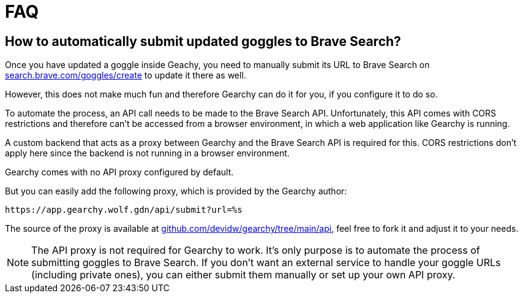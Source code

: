 = FAQ
ifdef::env-github[]
:tip-caption: :bulb:
:note-caption: :information_source:
:important-caption: :heavy_exclamation_mark:
:caution-caption: :fire:
:warning-caption: :warning:
endif::[]
:hide-uri-scheme:
:product: Gearchy


== How to automatically submit updated goggles to Brave Search?

Once you have updated a goggle inside Geachy, you need to manually submit its URL to Brave Search on
https://search.brave.com/goggles/create to update it there as well.

However, this does not make much fun and therefore {product} can do it for you, if
you configure it to do so.

To automate the process, an API call needs to be made to the Brave Search API.
Unfortunately, this API comes with CORS restrictions and therefore can't be
accessed from a browser environment, in which a web application like {product} is
running.

A custom backend that acts as a proxy between {product} and the Brave Search API
is required for this. CORS restrictions don't apply here since the backend is
not running in a browser environment.

{product} comes with no API proxy configured by default.

But you can easily add the following proxy, which is provided by the {product} author:

[source]
----
https://app.gearchy.wolf.gdn/api/submit?url=%s
----

The source of the proxy is available at
https://github.com/devidw/gearchy/tree/main/api, feel free to fork it and
adjust it to your needs.

NOTE: The API proxy is not required for {product} to work. It's only purpose
is to automate the process of submitting goggles to Brave Search. If you don't
want an external service to handle your goggle URLs (including private ones), you
can either submit them manually or set up your own API proxy.

//
